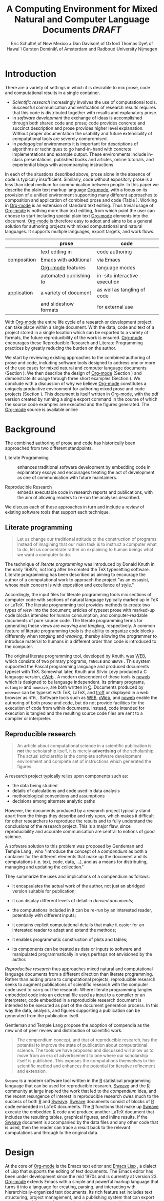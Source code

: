 # -*- mode: org -*-
#+TITLE: A Computing Environment for Mixed Natural and Computer Language Documents /DRAFT/
#+AUTHOR: Eric Schulte\\University of New Mexico \And Dan Davison\\University of Oxford \AND Thomas Dye\\University of Hawai`i \AND Carsten Dominik\\University of Amsterdam and Radboud University Nijmegen
#+OPTIONS: ^:nil toc:nil H:4
#+STARTUP: oddeven
#+STYLE: <link rel="stylesheet" href="http://cs.unm.edu/~eschulte/classes/emacs.css" type="text/css"/>  
#+LATEX_HEADER: \usepackage{attrib}
#+LATEX_HEADER: \usepackage{mathpazo}
#+LATEX_HEADER: \usepackage{thumbpdf}
#+LATEX_HEADER: \Plainauthor{Eric Schulte, Dan Davison, Thomas Dye, Carsten Dominik}
#+LATEX_HEADER: \Shorttitle{Mixed Language Computing}
#+LATEX_HEADER: \Keywords{emacs, lisp, org-mode, literate programming, reproducible research, compendium, web}
#+LATEX_HEADER: \Address{Eric Schulte\\Department of Computer Science\\University of New Mexico\\1 University of New Mexico\\Albuquerque, NM 87131\\United States of America\\E-mail: eschulte@cs.unm.edu\\URL: http://cs.unm.edu/$\sim$eschulte/}
#+LATEX_HEADER: \Abstract{We present a new computing environment for authoring mixed natural and computer language documents. In this environment a single hierarchically-organized plain text source file may contain a variety of elements such as code in arbitrary programming languages, raw data, links to external resources, project management data, working notes, and text for publication. Code fragments may be executed in situ with graphical, numerical and text output captured in, or linked to from, the file. Export to \LaTeX{}, HTML, \LaTeX{} Beamer, DocBook and other formats permits working reports, presentations and manuscripts for publication to be generated from the file. In addition, functioning pure code files can be automatically extracted from the file (tangling). This environment is implemented as an extension to the Emacs text editor and provides a rich set of features for authoring both prose and code, as well as sophisticated project management capabilities.}
#+LaTeX_CLASS: jss


* COMMENT Possible titles
| term                         |     hits |
|------------------------------+----------|
| "reproducible research"      |    24700 |
| "literate programming"       |    74500 |
| "natural language document"  |    98000 |
| "computer language document" |        6 |
| "computer language"          |  2500000 |
| "programming language"       | 15900000 |

** A New Computing Environment for Literate Programming and Reproducible Research

* COMMENT How to export this file to LaTeX

Settings required for export to the Journal of Statistical Software
are found in the =jss= source block.  Run this code block with =C-c
C-c= before exporting.  When done exporting, run the return-to-default
code block to set variables and hooks back to their default values.

** Org-mode LaTeX export to JSS
#+source: jss
#+begin_src emacs-lisp :tangle yes :results silent
  (require 'org-latex)
  (org-add-link-type
   "latex" nil
   (lambda (path desc format)
     (cond
      ((eq format 'html)
       (format "<span style=\"color:black;\">%s</span>" desc))
      ((eq format 'latex)
       (format "\\%s{%s}" path desc)))))
  
  (add-to-list 'org-export-latex-classes
               '("jss"
                 "\\documentclass[article,shortnames]{jss}"
                 ("\\section{%s}" . "\\section*{%s}")
                 ("\\subsection{%s}" . "\\subsection*{%s}")
                 ("\\subsubsection{%s}" . "\\subsubsection*{%s}")
                 ("\\paragraph{%s}" . "\\paragraph*{%s}")
                 ("\\subparagraph{%s}" . "\\subparagraph*{%s}")))
  ;; replace nasty single-quotes returned by R
  (add-hook 'org-export-latex-final-hook
            (lambda ()
              (replace-regexp "’" "'")))
  ;; JSS has its own code formatting style
  (setq org-export-latex-listings nil)
  (setq org-export-latex-verbatim-wrap
        '("\\begin{Code}\n" . "\\end{Code}\n"))
  nil
#+end_src

** Reset to default

#+source: reset-to-default
#+begin_src emacs-lisp
  (setq org-export-latex-verbatim-wrap
        '("\\begin{verbatim}\n" . "\\end{verbatim}\n"))
  (add-hook 'org-export-latex-final-hook nil)
  
#+end_src

#+results: jss
** Original publishing setup
turn on the listings package, and define the =twocolumn= latex class
#+begin_src emacs-lisp :results silent
  (require 'org-latex)
  
  ;; use latex listings for fontified code blocks
  (set-default 'org-export-latex-listings t)
  
  ;; two column export
  (add-to-list 'org-export-latex-classes
               '("twocolumn" "\\documentclass[10pt, twocolumn]{article}"
                 ("\\section{%s}" . "\\section*{%s}")
                 ("\\subsection{%s}" . "\\subsection*{%s}")
                 ("\\subsubsection{%s}" . "\\subsubsection*{%s}")
                 ("\\paragraph{%s}" . "\\paragraph*{%s}")
                 ("\\subparagraph{%s}" . "\\subparagraph*{%s}")))
  
  ;; replace nasty single-quotes returned by R
  (add-hook 'org-export-latex-final-hook
            (lambda ()
              (replace-regexp "’" "'")))
  ;; (add-hook 'org-export-latex-final-hook
  ;;           (lambda ()
  ;;               (replace-regexp
  ;;                "href{David==Gillespie==1990,==\\[\\[http://www.gnu.org/software/emacs/calc.html}{http://www.gnu.org/software/emacs/calc.html}\]\]"
  ;;                "href{David Gillespie 1990, http://www.gnu.org/software/emacs/calc.html}{http://www.gnu.org/software/emacs/calc.html}")))
  (add-hook 'org-export-latex-final-hook
            (lambda ()
              (re-search-forward (regexp-quote "file:pascals-triangle.pdf"))
              (forward-line -1)
              (insert "\n#+Caption: Pascal's Triangle \label{pascals-triangle-fig}")))
  
  ;; export the bodies of org-mode blocks
  (setq org-babel-default-header-args:org
        '((:results . "raw silent")))
#+end_src

** HTML publish
#+begin_src emacs-lisp
  (defun <language>-mode () (interactive))
  ;; (setq org-export-htmlize-output-type 'css)
#+end_src

* Introduction
There are a variety of settings in which it is desirable to mix prose,
code and computational results in a single container.
- /Scientific research/ increasingly involves the use of computational
  tools. Successful communication and verification of research results
  requires that this code is distributed together with results and
  explanatory prose.
- In /software development/ the exchange of ideas is accomplished
  through both shared code and prose; code provides concrete and
  succinct description and prose provides higher level explanation.
  Without proper documentation the usability and future extensibility
  of computational tools are severely compromised.
- In /pedagogical/ environments it is important for descriptions of
  algorithms or techniques to go hand-in-hand with concrete
  implementations and example output.  These environments include
  in-class presentations, published books and articles, online
  tutorials, and experiential blogs with accompanying instructions.

In each of the situations described above, prose alone in the absence
of code is typically insufficient.  Similarly, code
without expository prose is a less than ideal medium for communication
between people. In this paper we describe the plain text markup
language [[latex:proglang][Org-mode]], with a focus on its provision of a unified
environment supporting many different approaches to composition and
application of combined prose and code (Table \ref{grid}).  Working in
[[latex:proglang][Org-mode]] is an extension of standard text editing. Thus trivial usage
of [[latex:proglang][Org-mode]] is nothing more than text editing, from which point the
user can choose to start including special plain text [[latex:proglang][Org-mode]]
elements into the document.  [[latex:proglang][Org-mode]] is therefore easy to adopt and
aims to be a general solution for authoring projects with mixed
computational and natural languages.  It supports multiple languages,
export targets, and work flows.

#+LaTeX: \begin{table*}
#+ATTR_LaTeX: align=r|c|c
|             | prose                   | code                          |
|-------------+-------------------------+-------------------------------|
|             | text editing in         | code authoring                |
| composition | Emacs with additional   | via Emacs                     |
|             | [[latex:proglang][Org-mode]] features       | language modes                |
|-------------+-------------------------+-------------------------------|
|             | automated publishing to | in-situ interactive execution |
| application | a variety of document   | as well as tangling of code   |
|             | and slideshow formats   | for external use              |
#+LaTeX: \caption{\proglang{Org-mode} enables both the composition and application of code and prose.}
#+LaTeX: \label{grid}
#+LaTeX: \end{table*}

With [[latex:proglang][Org-mode]] the entire life cycle of a research or development
project can take place within a single document.  With the data,
code and text of a project stored in a single location which can be
exported to a variety of formats, the future reproducibility of the
work is ensured. [[latex:proglang][Org-mode]] encourages these Reproducible Research and
Literate Programming practices by greatly reducing the burden
on the author.

We start by reviewing existing approaches to the combined authoring of
prose and code, including software tools designed to address one or
more of the use cases for mixed natural and computer language
documents (Section \ref{background}).  We then describe the design of
[[latex:proglang][Org-mode]] (Section \ref{design}) and demonstrate its usage through
three short examples (Section \ref{examples}).  We conclude with a
discussion of why we believe [[latex:proglang][Org-mode]] constitutes a uniquely
productive environment for authoring mixed prose and code projects
(Section \ref{discussion}).  This document is itself written in
[[latex:proglang][Org-mode]], with the pdf version created by running a single export
command in the course of which the source code examples are executed
and the figures generated. The [[latex:proglang][Org-mode]] source is available online
[fn:5].

* Background
  :PROPERTIES:
  :CUSTOM_ID: background
  :END:
The combined authoring of prose and code has historically been
approached from two different standpoints.

- Literate Programming :: enhances traditional software development by
     embedding code in explanatory essays and encourages treating the
     act of development as one of communication with future
     maintainers.

- Reproducible Research :: embeds executable code in research reports
     and publications, with the aim of allowing readers to re-run the
     analyses described.

We discuss each of these approaches in turn and include a review of
existing software tools that support each technique.

** Literate programming
#+begin_quote
Let us change our traditional attitude to the construction of
programs: Instead of imagining that our main task is to instruct a
computer what to do, let us concentrate rather on explaining to human
beings what we want a computer to do.

\attrib{Donald E. Knuth}
#+end_quote

The technique of /literate programming/ was introduced by Donald Knuth
\citep{web} in the early 1980's, not long after he created the TeX
typesetting software.  Literate programming has been described as aiming to
encourage the author of a computational work to approach the project
"as an essayist, whose main concern is with exposition and excellence
of style."
# need citation with page number

Accordingly, the input files for literate programming tools mix
sections of computer code with sections of natural language typically
marked up in TeX or LaTeX.  The literate programming tool provides
methods to create two types of /view/ into the document; articles of
typeset prose with marked-up code blocks intended for human consumption,
and computer-readable documents of pure source code.  The literate
programming terms for generating these views are /weaving/ and
/tangling/, respectively.  A common feature of literate programming
tools is the ability to organize code blocks differently when
/tangling/ and /weaving/, thereby allowing the programmer to introduce
material to humans in a different order than code is introduced to the
computer.

The original literate programming tool, developed by Knuth, was
[[latex:proglang][WEB]], which consists of two primary programs,
=TANGLE= and =WEAVE= \citep{web}.  This system supported the Pascal
programming language and produced documents typeset with TeX.
Somewhat later, Knuth and Silvio Levy produced a C language version,
[[latex:proglang][cWeb]] \citep{knuth94:_cweb_system_struc_docum}.  A
modern descendent of these tools is [[latex:proglang][noweb]]
\citep{noweb} which is designed to be language independent.  Its
primary programs, =notangle= and =noweave=, are both written in
[[latex:proglang][C]].  Documents produced by =noweave= can be typeset
with TeX, LaTeX, and [[latex:proglang][troff]] or displayed in a web
browser as =HTML=.  Software tools such as [[latex:proglang][WEB]],
[[latex:proglang][cWeb]], and [[latex:proglang][noweb]] enable the
authoring of both prose and code, but do not provide facilities for
the execution of code from within documents.  Instead, code intended
for execution is tangled and the resulting source code files are sent
to a compiler or interpreter.

** Reproducible research
#+begin_quote
An article about computational science in a scientific publication is
*not* the scholarship itself, it is merely *advertising* of the
scholarship.  The actual scholarship is the complete software
development environment and complete set of instructions which
generated the figures.

\attrib{David L. Donoho}
#+end_quote

# Needs citation with page number

A research project typically relies upon components such as:
  - the data being studied
  - details of calculations and code used in data analysis
  - methodological conventions and assumptions
  - decisions among alternate analytic paths

However, the documents produced by a research project typically stand apart
from the things they describe and rely upon, which makes it difficult
for other researchers to reproduce the results and to fully understand the conclusions 
of the research project. This is a major flaw, since reproducibility and accurate
communication are central to notions of good science.

A software solution to this problem was proposed by Gentleman and
Temple Lang \citep{compendium}, who "introduce the concept of a
/compendium/ as both a container for the different elements that make
up the document and its computations (i.e. text, code, data, ...), and
as a means for distributing, managing and updating the collection."

They summarize the uses and implications of a compendium as follows:

  - it encapsulates the actual work of the author, not just an
    abridged version suitable for publication; 

  - it can display different levels of detail in /derived documents/; 

  - the computations included in it can be re-run by an interested
    reader, potentially with different inputs;

  - it contains explicit computational details that make it easier for
    an interested reader to adapt and extend the methods;

  - it enables programmatic construction of plots and tables; 

  - its components can be treated as data or inputs to software and
    manipulated programmatically in ways perhaps not envisioned by
    the author.

/Reproducible research/ thus approaches mixed natural and
computational language documents from a different direction than
literate programming.  Rather than adding prose to computational
projects, reproducible research seeks to augment publications of
scientific research with the computer code used to carry out the
research.  Where literate programming tangles embedded code into an
external file used as input to a compiler or an interpreter, code
embedded in a reproducible research document is intended to be executed as part
of the document generation process.  In this way the data, analysis,
and figures supporting a publication can be generated from the
publication itself.

# The requirements of a tool supporting reproducible research are
# thoroughly explored by Gentleman and Temple Lang, and presented in the
# concept of a /compendium/ \citep{compendium}.  In their formulation a
# compendium is a container that holds the text, code, and raw data
# constituting a scholarly work.  Compendia are intended to facilitate
# the distribution, management, re-creation, and extension of such
# works.

# A compendium would also support a variety of different /views/, where
# /views/ are static documents automatically generated by /running/ the
# compendium.  Examples of views would be an article submitted for
# publication, or a presentation or lecture based on the work.

Gentleman and Temple Lang propose the adoption of compendia as the
new unit of peer review and distribution of scientific work.

#+begin_quote
The compendium concept, and that of reproducible research, has the
potential to improve the state of publication about computational
science. The tools we have proposed and discussed will allow us to
move from an era of advertisement to one where our scholarship itself
is published. This exposes the computations themselves to the
scientific method and enhances the potential for iterative refinement
and extension.

\attrib{Gentleman and Temple Lang}
#+end_quote

=Sweave= \citep{sweave} is a modern software tool written in the [[latex:proglang][R]]
statistical programming language \citep{r-software} that can be used
for reproducible research.  [[latex:proglang][Sweave]] and the [[latex:proglang][R]] community at large
inspired the work that led to the /compendium/ idea, and the recent
resurgence of interest in reproducible research owes much to the success of both [[latex:proglang][R]]
and [[latex:proglang][Sweave]].
[[latex:proglang][Sweave]] documents consist of blocks of [[latex:proglang][R]] code embedded in
LaTeX documents.  The [[latex:proglang][R]] functions that make up
[[latex:proglang][Sweave]] execute the embedded [[latex:proglang][R]] code and produce another
LaTeX document that includes the resulting tables, graphical figures,
and inline results.  If the [[latex:proglang][Sweave]] document is accompanied by the
data files and any other code that is used, then the reader can trace a result
back to the relevant computations and through to the original
data.

# It might be useful to start this section with Lisp and how bottom-up
# programming changes the language to suit the problem.  So emacs
# turned lisp into a language for writing editors, org-mode turned it
# into a language for parsing hierarchical documents, etc., and babel
# turned it into a language for literate programming and reproducible
# research. (no attempt to be precise or exhaustive here).
* Design
  :PROPERTIES:
  :CUSTOM_ID: design
  :END:
At the core of [[latex:proglang][Org-mode]] is the Emacs text editor \citep{emacs} and
[[latex:proglang][Emacs Lisp]]
\citep{lewis10:_gnu_emacs_lisp_refer_manual}, a dialect of Lisp that
supports the editing of text documents.  The Emacs editor has been under
development since the mid 1970s and is currently at version 23.
[[latex:proglang][Org-mode]] extends Emacs with a simple and powerful markup language
that turns it into a language for creating, parsing, and interacting with
hierarchically-organized text documents.  Its
rich feature set includes text structuring, project management, and a
publishing system that can export to a variety of formats.  Source
code and data are located in active blocks, distinct from text
sections, where "active" here means that code and data blocks can be
/evaluated/ to return their contents or their computational results.
The results of code block evaluation can be written to a named data
block in the document, where it can be referred to by other code
blocks, any one of which can be written in a different computing
language.  In this way, an [[latex:proglang][Org-mode]] buffer becomes a place where
different computer languages communicate with one another.  Like
Emacs, [[latex:proglang][Org-mode]] is extensible: support for new languages can be added
by the user in a modular fashion through the definition of a small
number of Emacs Lisp functions.

In the remainder of this section, we first describe [[latex:proglang][Org-mode]] in more detail, focusing
on those features that support literate programming and reproducible
research (Section \ref{org-mode}).  We then describe the syntax of
code and data blocks (Section \ref{syntax}), evaluation of code blocks
(Section \ref{code-blocks}), weaving and tangling of [[latex:proglang][Org-mode]] documents
(Section \ref{export}), and language support facilities (Section
\ref{languages}).

** Org-mode
   :PROPERTIES:
   :CUSTOM_ID: org-mode
   :END:

[[latex:proglang][Org-mode]] is an Emacs extension that organizes note taking, task
management, project planning, documentation and authoring.  Its name
comes from its organizing function and the fact that extensions to
Emacs are often implemented as /modes/---software modules which define
the way a user can edit and interact with certain classes of
documents.  [[latex:proglang][Org-mode]] documents are plain text files, usually with the
file name extension /.org/; working in [[latex:proglang][Org-mode]] starts with
conventional text editing and incrementally adds [[latex:proglang][Org-mode]]-specific
features.  Because Emacs has been ported to a large number of operating systems
[[latex:proglang][Org-mode]] can be run on a wide variety of devices and its plain text
documents are compatible between arbitrary platforms.

*** Document structure

The fundamental structure of [[latex:proglang][Org-mode]] documents is the outline,
comprising a hierarchically arranged collection of nodes.  A
document can have a section of text before the first node, which 
is often used for defining general properties of the document
such as a title, and for technical setup.  Following this initial 
section is a sequence of top-level nodes, each of which is the root 
of a subtree of arbitrary depth.
Nodes in the outline are single line headings identified by one or
more asterisks at the beginning of the line.  The number of asterisks
indicates the hierarchical level of the node.

#+begin_src org :exports code
  ,* First heading
  ,    Some arbitrary text
  ,* Second heading
  ,** A subsection of the second heading
  ,* Third heading
#+end_src

Each heading line can be followed by arbitrary text,
which gives the document the logical structure of a book or article.  The
hierarchical outline structure can be folded at every node, making it
possible to expose selected sections for quick access or to provide a
structural overview of the document.

*** Metadata on nodes

One of the primary design goals of [[latex:proglang][Org-mode]] was to define a system
that combines efficient note-taking and brainstorming with a task
management and project planning system.  A single [[latex:proglang][Org-mode]] document
can hold the notes, together with and all the data necessary to keep track of tasks and
projects associated with the notes.  This is accomplished by assigning
metadata to outline nodes using a special syntax.  Metadata for a node
can include a task state, like =TODO= or =DONE=, a priority, and one
or more tags, dates, and arbitrary key-value pairs called properties.
In the following example the top-level node is a task with state =TODO=,
a priority of =A=, and tagged for urgent attention at work.  The
task has been scheduled for 18 August 2010 and a property indicates
that it was delegated to Peter.

#+begin_src org :exports code
  ,* TODO [#A] Some task         :@work:urgent:
  ,  SCHEDULED: <2010-08-18 Wed>
  ,  :PROPERTIES:
  ,    :delegated_to: Peter 
  ,  :END:
#+end_src

The task and project management functionality of [[latex:proglang][Org-mode]] is centered
around the metadata associated with nodes.  [[latex:proglang][Org-mode]] provides
facilities to create and modify metadata quickly and efficiently.  It
also provides facilities to search, sort, and filter headlines, to
display chronological views of all headlines with date and time
metadata, to
display tabular views of properties at selected headlines, to clock in and out of
headlines defined as tasks, and more.

The outline structure of documents defines a hierarchy of
metadata.  Tags and properties of a node are inherited by its
sub-nodes, and views of the document can be designed that sum or
average the properties inherited by a node.  Code blocks live in this
hierarchy of content and metadata, all of which is accessible to and
can be modified by the code blocks.

*** Special document content

The text following a headline in an [[latex:proglang][Org-mode]] document can be
structured to represent various types of information, including
vectors, matrices, source code, and arbitrary pieces of text.  Vector
and matrix data are represented as tables where the columns are marked
by vertical bars and rows are optionally separated by dashed lines as
shown in the following example.  The Emacs calculator, /calc/ [fn:3],
can be used to carry out computations in tables.  This feature is
similar to spreadsheet applications, but [[latex:proglang][Org-mode]] uses plain text to
represent both data and formulas.

#+begin_src org :exports code
  ,| Name 1 | Name 2 | ... | Name N |
  ,|--------+--------+-----+--------|
  ,| Value  | ...    | ... | ...    |
  ,| ...    | ...    | ... | ...    |
#+end_src

In the following sections we focus on [[latex:proglang][Org-mode]]'s support for working
with active source code and data blocks.

** Code and data block extensions
    :PROPERTIES:
    :CUSTOM_ID: code-blocks
    :END:

Both code and data blocks are /active/ in [[latex:proglang][Org-mode]] documents.  This
means that code blocks can be evaluated and their results written to
the document as [[latex:proglang][Org-mode]] constructs.  These blocks can interact with
both data and code blocks through a simple and powerful variable
passing system.

*** Syntax
    :PROPERTIES:
    :CUSTOM_ID: syntax
    :END:

# DONE: And #TBLNAME <- I don't think we need to cover all possible
#                       syntax [Eric]

Data blocks that are preceded by a line that begins with =#+results:=,
and are
followed by a name unique within the document, can be accessed by code
blocks. These can be /tables/, /example blocks/, or /links/.
#+begin_src org :exports code
  ,#+results: tabular-data
  ,| 1 |  2 |
  ,| 2 |  3 |
  ,| 3 |  5 |
  ,| 4 |  7 |
  ,| 5 | 11 |
  
  ,#+results: scalar-data
  ,: 9
  
  ,#+results: linked-data
  ,[[http://external-data.org]]
#+end_src

Active code blocks are marked with a =#+source:= line, followed by a
name unique within the document.  Such blocks can be augmented by header
aguments that control the way [[latex:proglang][Org-mode]] handles evaluation and export.
#+begin_src org :exports code
  ,#+source: <name>
  ,#+begin_src <language> <header arguments>
  ,  <body>
  ,#+end_src
#+end_src

*** Evaluation

When a code block is evaluated, the captured output appears by default
in the [[latex:proglang][Org-mode]] buffer immediately following the code block, e.g.,
#+begin_src org :exports code
  ,#+begin_src ruby
  ,  require 'date'
  ,  "This was last evaluated on #{Date.today}"
  ,#+end_src
  
  ,#+results:
  ,: This was last evaluated on 2010-06-25
#+end_src

#+begin_src ruby :exports none
  require 'date'
  "This was last evaluated on #{Date.today}"
#+end_src

By default, a code block is evaluated in a dedicated system process
which does not persist after evaluation is complete. In addition, for
several languages, evaluation may be performed in an interactive
"session" which persists indefinitely. For example session-based
evaluation of R code uses R sessions provided by the Emacs
Speaks Statistics (ESS) project \citep{ess}.  Thus, both the Org buffer
and the language-specific session buffers may be used for sharing of
functions and data structures between blocks. In [[latex:proglang][Org-mode]], [[latex:proglang][R]] code editing and 
session-based [[latex:proglang][R]] evaluation are implemented using ESS. Therefore [[latex:proglang][Org-mode]] is 
not a replacement for ESS; rather [[latex:proglang][Org-mode]] provides a feature-rich project managament
and document authoring environment within which to embed traditional ESS usage.
Session-based evaluation is similar to the approach to evaluation
taken by [[latex:proglang][Sweave]], in which every code block is evaluated in the same
persistent session.  In [[latex:proglang][Org-mode]], the =:session= header argument takes
an optional name, making it possible to maintain multiple distinct
sessions.

*** Results
[[latex:proglang][Org-mode]] returns the results of code block evaluation as strings,
scalars, tables, or links.  By default, these are
inserted in the [[latex:proglang][Org-mode]] buffer as special plain text elements immediately after
the code block.  In practice, the user has extensive control over how
evaluation results are handled.

At the most basic level, results can be collected from code blocks by
value or as output.  This behavior is controlled by the =:results=
header argument.

- =:results value= :: Specifies that the code block should be treated
     as a function, and the results should be equal to the value of
     the last expression in the block, like the return value of a
     function.  This is the default setting.

- =:results output= :: Specifies that the results should be collected
     from =STDOUT= incrementally, as they are written by the
     application responsible for code execution.

These differences are demonstrated by the following
[[latex:proglang][perl]] code, which yields different results depending
on the value of the =:results= header argument.  Note that the first
example uses the default =:results value= and returns a scalar.  When
output is returned the same code yields a string.

#+begin_src org :exports code
  ,#+begin_src perl
  ,  $x = 8;
  ,  $x = $x + 1;
  ,  print "shouting into the dark!\n";
  ,  $x
  ,#+end_src
  
  ,#+results:
  ,: 9
    
  ,#+begin_src perl :results output
  ,$x = 8;
  ,$x = $x + 1;
  ,print "shouting into the dark!\n";
  ,$x
  ,#+end_src
  
  ,#+results:
  ,: shouting into the dark!  
#+end_src org

#+begin_src perl :exports none
  $x = 8;
  $x = $x + 1;
  print "shouting into the dark!\n";
  $x
#+end_src

#+begin_src perl :results output :exports none
$x = 8;
$x = $x + 1;
print "shouting into the dark!\n";
$x
#+end_src

[[latex:proglang][Org-mode]] also recognizes vector and matrix results and
inserts them as tables into the buffer, as demonstrated by the
following two blocks of Haskell code.

#+begin_src org :exports code
  ,#+begin_src haskell
  ,  [1, 2, 3, 4, 5]
  ,#+end_src
  
  ,#+results:
  ,| 1 | 2 | 3 | 4 | 5 |
  
  ,#+begin_src haskell
  ,  zip [1..] (map (+1) [1, 2, 3])
  ,#+end_src
  
  ,#+results:
  ,| 1 | 2 |
  ,| 2 | 3 |
  ,| 3 | 4 |
#+end_src

#+begin_src haskell :exports none
  [1, 2, 3, 4, 5]
#+end_src

#+begin_src haskell :exports none
  zip [1..] (map (+1) [1, 2, 3])
#+end_src

When the result of evaluating a code block is a file, the =:file=
header argument can be used to provide a path and
name for the file.  [[latex:proglang][Org-mode]] saves the results to the named file and
places a link to it in the document.  These links are handled by
[[latex:proglang][Org-mode]] in the usual ways and can be opened from within the document
and included in exports.

Much more information about controlling the evaluation of code and the
handling of code results is available in the [[latex:proglang][Org-mode]] documentation [fn:4].

# DONE: provide links to the website/manual/Worg

*** Variables
[[latex:proglang][Org-mode]] implements a simple system of passing arguments to code
blocks.  The =:var= header argument takes a variable name and a value
and assigns the value to the named variable inside the code block.
Values can be literal values, such as scalars or strings, references
to named data blocks, links, or references to named code blocks.
In the latter case, the value is the result of evaluating the
referenced code block.

All values passed to variables are served by the Emacs Lisp
interpreter that is at the core of Emacs.  This argument passing
syntax allows for complex chaining of raw values in a document, and
the results of computations in one computer language can be used as
input to blocks of code in another language, as shown in Section
\ref{examples}.

** Export
    :PROPERTIES:
    :CUSTOM_ID: export
    :END:

Borrowing terms from the Literate Programming literature, [[latex:proglang][Org-mode]]
supports both /weaving/---the exportation of a mixed code/prose
document to a prose format suitable for reading by a human---and
/tangling/---the exportation of a mixed code/prose document to a pure
code file suitable for execution by a computer.

- weaving :: [[latex:proglang][Org-mode]] provides a sophisticated and full-featured
     system to export to HTML, LaTeX, and a number of other target
     formats, with support for pre-processing code blocks as part of
     the export process.  Using the =:exports= header argument, the
     code of the code block, the results of executing the code block,
     both code and results, or neither can be included in the export.

- tangling :: Source code in an [[latex:proglang][Org-mode]] document can be re-arranged
     on export.  Often, the order in which a computer needs to be
     presented with code differs from the order in which the code may
     be best organized in a document.  Literate programming systems
     like [[latex:proglang][noweb]] solve this problem using code-block references that
     are expanded as part of the tangle process \citep{noweb}.
     [[latex:proglang][Org-mode]] implements the [[latex:proglang][noweb]] reference system using
     identical syntax and functionality.

** Language support
    :PROPERTIES:
    :CUSTOM_ID: languages
    :END:

The core functions of [[latex:proglang][Org-mode]] related to source code are language
agnostic.  The tangling, source code edit, and export features can be
used for any computer language, even those that are not specifically
supported; only code evaluation and interaction with live sessions
require language-specific functions.  Support for new languages can be
added by defining a small number of Emacs Lisp functions named
according to language, following some simple conventions.  Currently,
[[latex:proglang][Org-mode]] has support for more than 30 languages.  The ease with which
support for new languages can be added is evidenced by the fact that
new language support is increasingly implemented by [[latex:proglang][Org-mode]] users.

** Safety considerations
A reproducible research document includes code that
can be evaluated.  This carries the potential of giving a malicious hacker direct
access to the reader's computer.  The primary defense in this instance
is for the reader to recognize malicious code and to choose not to run
it.  This can be a difficult task in a reproducible research document
written in a single computer language, such as one written with
Sweave, but the difficulty increases if the document is written in
several computer languages, one or more of which is not understood by
the reader.

[[latex:proglang][Org-mode]] has been designed with security measures to protect users
from the accidental or uninformed execution of code.  By default
/every/ execution of a code block requires explicit confirmation from
the user[fn:1].

# I'm tempted to leave the following bit out on the basis that it is
# usage detail rather than high-level [DD]

# In addition, it is possible to remove code block
# evaluation from the default =C-c C-c= key binding.  This key binding
# is ubiquitous in [[latex:proglang][Org-mode]], and is typically bound to the function most
# likely to be called from a particular context.  An alternative key
# binding is present for code block evaluation, namely =C-c C-v e=.  The
# three key strokes required for this binding, and the fact that it is
# not used elsewhere in [[latex:proglang][Org-mode]], provides some degree of protection
# against unintended evaluation of code blocks.


* Examples
   :PROPERTIES:
   :CUSTOM_ID: examples
   :END:

# TODO: Make it so that all code and results are typeset verbatim, along
# with their header arguments and #+begin_src / #+results elements, as
# they appear in the Emacs buffer. Show the file link as well as the
# graphical output. This TODO applies to the Pascal's Triangle and
# Literate Programming examples (the RR example satisfies this
# already). (DD)

The following section demonstrates a number of common [[latex:proglang][Org-mode]] usage
patterns through short examples.  The first example highlights how
[[latex:proglang][Org-mode]] allows data to flow between tables, code blocks of multiple
languages, and graphical figures.  The second demonstrates the use of
traditional literate programming techniques.  The final example
demonstrates interaction with external data sources, including the
automated creation and use of local databases from within [[latex:proglang][Org-mode]]
documents for long-term persistence of potentially large amounts of
data, and the use of session-based evaluation for short term
persistence of smaller amounts of data.

** Data flow --- Pascal's triangle
# I think this is a terrific example (TD)
Pascal's triangle is one name for a geometric arrangement of the
binomial coefficients in a triangle.  The triangle has several
interesting and useful mathematical properties.  This example
constructs and manipulates a Pascal's triangle to illustrate potential
data flows in [[latex:proglang][Org-mode]].  Data are passed from a code block to an
[[latex:proglang][Org-mode]] table, from an [[latex:proglang][Org-mode]] table to a code block, from one code
block to another, and from a code block to a graphic figure.  Finally,
the example uses a property of the triangle to test the correctness of
the implementation, using Emacs Lisp code blocks embedded in a tabular
view of the triangle to test whether the property is satisfied.

*** Calculating Pascal's triangle
The following Emacs Lisp source block calculates and returns the first
five rows of Pascal's triangle.  [[latex:proglang][Org-mode]] inserts the value returned
by the Emacs Lisp function into the [[latex:proglang][Org-mode]] document as a table named
=pascals-triangle=.  This table can be referenced by other code
blocks.
#+begin_src org :exports code
  ,#+source: pascals-triangle
  ,#+begin_src emacs-lisp :var n=5 :exports both
  ,  (defun pascals-triangle (n)
  ,    (if (= n 0)
  ,        (list (list 1))
  ,      (let* ((prev-triangle (pascals-triangle (- n 1)))
  ,             (prev-row (car (reverse prev-triangle))))
  ,        (append
  ,         prev-triangle
  ,         (list (map 'list #'+
  ,                    (append prev-row '(0))
  ,                    (append '(0) prev-row)))))))
  ,  
  ,  (pascals-triangle n)
  ,#+end_src
  
  ,#+results: pascals-triangle
  ,| 1 |   |    |    |   |   |
  ,| 1 | 1 |    |    |   |   |
  ,| 1 | 2 |  1 |    |   |   |
  ,| 1 | 3 |  3 |  1 |   |   |
  ,| 1 | 4 |  6 |  4 | 1 |   |
  ,| 1 | 5 | 10 | 10 | 5 | 1 |
#+end_src

#+source: pascals-triangle
#+begin_src emacs-lisp :var n=5 :exports none
  (defun pascals-triangle (n)
    (if (= n 0)
        (list (list 1))
      (let* ((prev-triangle (pascals-triangle (- n 1)))
             (prev-row (car (reverse prev-triangle))))
        (append
         prev-triangle
         (list (map 'list #'+
                    (append prev-row '(0))
                    (append '(0) prev-row)))))))
  
  (pascals-triangle n)
#+end_src

*** Drawing Pascal's triangle
Pascal's triangle can be better depicted using the [[latex:proglang][dot]]
graphing language.  In the following code block the =pascals-triangle=
table is passed to a block of [[latex:proglang][python]] code through the
variable =ps=.  [[latex:proglang][Org-mode]] transforms the table into a [[latex:proglang][python]] list,
which the [[latex:proglang][python]] block uses to construct strings of [[latex:proglang][dot]] commands.  The
strings of [[latex:proglang][dot]] commands are intended for use by a subsequent code
block, and not for inclusion into the exported document, as indicated
by the =:exports none= header argument.

#+begin_src org :exports code
  ,#+source: ps-to-dot
  ,#+begin_src python :var ps=pascals-triangle :results output :exports none 
  ,  def node(i, j):
  ,        return '"%d_%d"' % (i+1, j+1)
  
  ,  def edge(i1, j1, i2, j2):
  ,        return '%s--%s;' % (node(i1, j1), node(i2,j2))
  
  ,  def node_with_edges(i, j):
  ,        line = '%s [label="%d"];' % (node(i, j), ps[i][j])
  ,        if j > 0:
  ,              line += edge(i-1, j-1, i, j)
  ,        if j < len(ps[i])-1:
  ,              line += edge(i-1, j, i, j)
  ,        return line 
  ,    
  ,  ps = [filter(None, row) for row in ps]
  ,  print '\n'.join([node_with_edges(i, j)
  ,                   for i in range(len(ps))
  ,                   for j in range(len(ps[i]))])
  ,#+end_src
#+end_src

#+source: ps-to-dot
#+begin_src python :var ps=pascals-triangle :results output :exports none 
  def node(i, j):
        return '"%d_%d"' % (i+1, j+1)

  def edge(i1, j1, i2, j2):
        return '%s--%s;' % (node(i1, j1), node(i2,j2))

  def node_with_edges(i, j):
        line = '%s [label="%d"];' % (node(i, j), ps[i][j])
        if j > 0:
              line += edge(i-1, j-1, i, j)
        if j < len(ps[i])-1:
              line += edge(i-1, j, i, j)
        return line 

  ps = [filter(None, row) for row in ps]
  print '\n'.join([node_with_edges(i, j)
                   for i in range(len(ps))
                   for j in range(len(ps[i]))])
#+end_src

The output is passed directly into a block of [[latex:proglang][dot]] code by assigning
the name of the [[latex:proglang][python]] code block to the variable =ps-vals=.  Passing
the results of one code block to another in this way is called
/chaining/; [[latex:proglang][Org-mode]] places no limit on the number of code blocks that
can be chained together.  Evaluation propagates backwards through
chained code blocks.  In this example, the =:file= header argument
causes the code block to save the image resulting from its evaluation
into a file named =pascals-triangle.pdf=, and inserts a link to this
image into the [[latex:proglang][Org-mode]] buffer.  This link will then expand to include
the contents of the image upon export -- it is also possible to view
linked images from within an [[latex:proglang][Org-mode]] buffer.  The link is shown both
in [[latex:proglang][Org-mode]] syntax and in exported form (see Figure
\ref{pascals-triangle-fig}).

#+begin_src org :exports code
  ,#+source: ps-to-fig
  ,#+headers: :file pascals-triangle.pdf :cmdline -Tpdf
  ,#+begin_src dot :var ps-vals=ps-to-dot :exports none
  ,  graph {
  ,    $ps-vals
  ,  }
  ,#+end_src
#+end_src

#+source: ps-to-fig
#+headers: :file pascals-triangle.pdf :cmdline -Tpdf
#+begin_src dot :var ps-vals=ps-to-dot :exports none
  graph {
    $ps-vals
  }
#+end_src

#+begin_src org :exports code
  ,#+source: ps-to-fig
  ,#+headers: :file pascals-triangle.pdf :exports none
  ,#+begin_src dot :var ps-vals=ps-to-dot :cmdline -Tpdf
  ,  graph {
  ,    $ps-vals
  ,  }
  ,#+end_src
  ,
  ,#+Caption: Pascal's Triangle \label{pascals-triangle-fig}
  ,#+ATTR_LaTeX: width=0.5\textwidth
  ,[[file:pascals-triangle.pdf]]
#+end_src
#+LaTeX: %$

#+Caption: Pascal's Triangle \label{pascals-triangle-fig}
#+ATTR_LaTeX: width=0.5\textwidth
[[file:pascals-triangle.pdf]]

#+source: ps-to-fig
#+headers: :file pascals-triangle.pdf :cmdline -Tpdf
#+begin_src dot :var ps-vals=ps-to-dot :exports none
  graph {
    $ps-vals
  }
#+end_src

*** Testing for correctness
Now that Pascal's triangle has been constructed and a graphic
representation prepared, it is worth asking whether the triangle
itself is correct.  Because the sum of successive diagonals of the
triangle yields the Fibonacci series, it is possible to verify that
the triangle is correct.  This can be done in many ways; here, it is
done with a short block of Emacs Lisp code that takes a row of numbers
and a number =n= and returns =pass= if the sum of the numbers in the
row is equal the nth Fibonacci number and returns =fail= otherwise.
Calls to this code block can be embedded into the tabular view of
Pascal's triangle using spreadsheet style formulas.  When the
spreadsheet is calculated, it returns =pass= for each of the five
diagonals, confirming that the implementation of Pascal's triangle is
correct.

#+begin_src org :exports code
  ,#+source: ps-check
  ,#+begin_src emacs-lisp :var row='(1 2 1) :var n=0 :exports code
  ,  (defun fib (n)
  ,    (if (<= n 2)
  ,        1
  ,      (+ (fib (- n 1)) (fib (- n 2)))))
  , 
  ,  (let ((row (if (listp row) row (list row))))
  ,    (if (= (fib n) (reduce #'+ row))
  ,        "pass"
  ,      "fail"))
  ,#+end_src
  ,
  ,#+results: pascals-triangle
  ,| 0 |    1 |    2 |    3 |    4 |    5 |
  ,|---+------+------+------+------+------|
  ,|   | pass | pass | pass | pass | pass |
  ,| 1 |      |      |      |      |      |
  ,| 1 |    1 |      |      |      |      |
  ,| 1 |    2 |    1 |      |      |      |
  ,| 1 |    3 |    3 |    1 |      |      |
  ,| 1 |    4 |    6 |    4 |    1 |      |
  ,| 1 |    5 |   10 |   10 |    5 |    1 |
  ,#+TBLFM: @2$2='(sbe ps-check (row @3$1)...
#+end_src

#+source: ps-check
#+begin_src emacs-lisp :var row='(1 2 1) :var n=0 :exports none
  (defun fib (n)
    (if (<= n 2)
        1
      (+ (fib (- n 1)) (fib (- n 2)))))
   
  (let ((row (if (listp row) row (list row))))
    (if (= (fib n) (reduce #'+ row))
        "pass"
      "fail"))
#+end_src

** Literate programming --- cocktail sort
Cocktail Sort [fn:2] is a variation of Bubble Sort in which the
direction of array traversal is alternated with each pass.  As a
result Cocktail Sort is more efficient than Bubble Sort for arrays
with small elements located at the end of the array.

The following example produces a command line executable, =cocktail=,
that will print its arguments in sorted order.  The =cocktail.c= code
block combines the three parts of the program: the standard C header
for input/output; the implementation of the cocktail sort algorithm;
and the command-line mechanism to accept input and return results.
These parts are tangled out to the file =cocktail.c=, as indicated by
the =:tangle= header argument.

#+begin_src org :exports code
  ,#+source: cocktail.c
  ,#+begin_src C :noweb tangle :tangle cocktail.c
  ,  #include <stdio.h>
  ,  <<cocktail-sort>>
  ,  <<main>>
  ,#+end_src
#+end_src

#+source: cocktail.c
#+begin_src C :noweb tangle :tangle cocktail.c yes :exports none
  #include <stdio.h>
  <<cocktail-sort>>
  <<main>>
#+end_src

A standard C language =main= method is used to collect command line
arguments, call the sorting algorithm on the supplied arguments, and
print the results.
# DONE: Need to indicate what the arguments to main are about  TD

#+begin_src org :exports code
  ,#+source: main
  ,#+begin_src C
  ,  int main(int argc, char *argv[]) {
  ,    int lst[argc-1];
  ,    int i;
  ,    for(i=1;i<argc;i++)
  ,      lst[i-1] = atoi(argv[i]);
  ,    sort(lst, argc-1);
  ,    for(i=1;i<argc;i++)
  ,      printf("%d ", lst[i-1]);
  ,    printf("\n");
  ,  }
  ,#+end_src
#+end_src

#+source: main
#+begin_src C :exports none
  int main(int argc, char *argv[]) {
    int lst[argc-1];
    int i;
    for(i=1;i<argc;i++)
      lst[i-1] = atoi(argv[i]);
    sort(lst, argc-1);
    for(i=1;i<argc;i++)
      printf("%d ", lst[i-1]);
    printf("\n");
  }
#+end_src

In the implementation of Cocktail Sort the array is repeatedly
traversed in alternating directions, swapping out-of-order elements.
The actual swapping of elements is handled by =swap=, which sets the
=swapped= flag when it swaps elements, but leaves the flag alone if
the elements are already in sorted order.  This process continues
until no more swaps have been made and the array is sorted.

#+begin_src org :exports code
  ,#+source: cocktail-sort
  ,#+begin_src C :noweb tangle
  ,  void sort(int *a, unsigned int l)
  ,  {
  ,    int swapped = 0;
  ,    int i;
  ,  
  ,    do {
  ,      for(i=0; i < (l-1); i++) {
  ,        <<swap>>
  ,      }
  ,      if ( swapped == 0 ) break;
  ,      swapped = 0;
  ,      for(i= l - 2; i >= 0; i--) {
  ,        <<swap>>
  ,      }
  ,    } while(swapped > 0);
  ,  }  
  ,#+end_src
#+end_src

#+source: cocktail-sort
#+begin_src C :noweb tangle :exports none
  void sort(int *a, unsigned int l)
  {
    int swapped = 0;
    int i;
  
    do {
      for(i=0; i < (l-1); i++) {
        <<swap>>
      }
      if ( swapped == 0 ) break;
      swapped = 0;
      for(i= l - 2; i >= 0; i--) {
        <<swap>>
      }
    } while(swapped > 0);
  }  
#+end_src

The =swap= method performs conditional swapping of adjacent array
elements that are not in sorted order.  It sets the =swapped= flag if
it performs a swap.

#+begin_src org :exports code
  ,#+source: swap
  ,#+begin_src C
  ,  if ( a[i] > a[i+1] ) {
  ,    int temp = a[i];
  ,    a[i] = a[i+1];
  ,    a[i+1] = temp;
  ,    swapped = 1;
  ,  }
  ,#+end_src
#+end_src

#+source: swap
#+begin_src C :exports none
  if ( a[i] > a[i+1] ) {
    int temp = a[i];
    a[i] = a[i+1];
    a[i+1] = temp;
    swapped = 1;
  }
#+end_src

** Reproducible research --- live climate data
By referencing external data, a work of Reproducible Research can
remain up-to-date long after its initial composition and publication.
This example demonstrates the ability of code blocks in an [[latex:proglang][Org-mode]]
document to reference external data, to construct and use local stores
of data outside the document, and to maintain persistent state in
external sessions, all in an automated fashion.  This allows each
reader of the document to update the document with up-to-date data, and to
propagate a full local workspace with the data used in the document.

This example references climate change data from the US National
Oceanic and Atmospheric Administration (NOAA).  It is implemented with
command-line tools commonly available on Unix-like systems, the sqlite
database, and [[latex:proglang][R]].  These software choices were made to highlight the
use of popular data processing tools from within [[latex:proglang][Org-mode]].  It is
worth pointing out, however, that at each step of the way alternatives
exist, one or more of which might substantially simplify the example
for any particular user.

The first two code blocks fetch and parse data from NOAA using
standard command-line tools.

# For raw data format see ftp://ftp.ncdc.noaa.gov/pub/data/ghcn/v2/v2.temperature.readme

#+begin_src org :exports code
   ,#+source: raw-temps
   ,#+headers: :file raw-temps.csv :var file="raw-temps.csv" 
   ,#+begin_src sh :cache yes :exports results
   ,  curl ftp://ftp.ncdc.noaa.gov/pub/data/ghcn/v2/v2.mean_adj.Z \
   ,      |gunzip \
   ,      |sed 's/-9999/ NA/g' \
   ,      |sed 's,^\([0-9]\{3\}\)\([0-9]\{8\}\)\([0-9]\),\1 \2 \3 ,' \
   ,      |sed 's/ \+/,/g' \
   ,      >$file
   ,#+end_src
   ,
   ,#+results[57a0cffff669c58903c72b7bec08acc082aa80ff]: raw-temps
   ,[[file:raw-temps.csv]]
   ,
   ,
   ,#+source: country-codes
   ,#+headers: :file country-codes.csv :var file="country-codes.csv" 
   ,#+begin_src sh :cache yes :exports results
   ,  curl ftp://ftp.ncdc.noaa.gov/pub/data/ghcn/v2/v2.slp.country.codes \
   ,      |sed 's/ *$//' \
   ,      |sed 's/ \+/,/' \
   ,      >$file
   ,#+end_src
   ,
   ,#+results[b5d2b617dfa745e4a1950e9afc33cd2b55004dd7]: country-codes
   ,[[file:country-codes.csv]]
#+end_src
 
#+source: raw-temps
#+headers: :file raw-temps.csv :var file="raw-temps.csv" 
#+begin_src sh :cache yes :exports results
  curl ftp://ftp.ncdc.noaa.gov/pub/data/ghcn/v2/v2.mean_adj.Z \
      |gunzip \
      |sed 's/-9999/ NA/g' \
      |sed 's,^\([0-9]\{3\}\)\([0-9]\{8\}\)\([0-9]\),\1 \2 \3 ,' \
      |sed 's/ \+/,/g' \
      >$file
#+end_src

#+source: country-codes
#+headers: :file country-codes.csv :var file="country-codes.csv" 
#+begin_src sh :cache yes :exports results
  curl ftp://ftp.ncdc.noaa.gov/pub/data/ghcn/v2/v2.slp.country.codes \
      |sed 's/ *$//' \
      |sed 's/ \+/,/' \
      >$file
#+end_src

Next, the output of the first two blocks is used to create a local
database of the combined climate data.  In the case of very large data
sets it may be preferable to use an external store like a database
rather than storing the data as plain text in the [[latex:proglang][Org-mode]] buffer.

#+begin_src org :exports code
   ,#+begin_src sqlite :db climate.sqlite
   ,  create table temps (country,station,replicate,year,jan,feb,
   ,         mar,apr,may,jun,jul,aug,sep,oct,nov,dec);
   ,  create table countries (code, name);
   ,  .separator ","
   ,  .import raw-temps.csv temps
   ,  .import country-codes.csv countries
   ,#+end_src
#+end_src

#+begin_src sqlite :db climate.sqlite :exports results :results silent
  create table temps (country,station,replicate,year,jan,feb,
         mar,apr,may,jun,jul,aug,sep,oct,nov,dec);
  create table countries (code, name);
  .separator ","
  .import raw-temps.csv temps
  .import country-codes.csv countries
#+end_src

The =get-temps= code block reads a subset of the data from the sqlite
database, and then the =R-init= code block splits the data into a
separate time series for each weather station, inside of an ESS R
/session/ named =*R-climate*=. The variables persist in the
=*R-climate*= session after the code block exits, so they can be
manipulated by other R code blocks using the =*R-climate*= session.

#+begin_src org :exports code
   ,#+source: R-init
   ,#+headers: :var dbname="climate.sqlite"
   ,#+begin_src R :session *R-climate*
   ,  library("RSQLite")
   ,  con <- dbConnect(dbDriver("SQLite"), dbname=dbname)
   ,  query <- paste("SELECT temps.station, temps.year, temps.jul FROM temps, countries",
   ,                 "WHERE countries.code=temps.country",
   ,                 "AND countries.name='UNITED STATES OF AMERICA'",
   ,                 "AND temps.replicate='0'",
   ,                 "ORDER BY year;")
   ,  temps <- dbGetQuery(con, query)
   ,  temps$year <- as.integer(temps$year)
   ,  temps$jul <- as.numeric(temps$jul)/10
   ,  temps.by.station <- split(temps, temps$station, drop=TRUE)
   ,#+end_src
#+end_src

#+source: R-init
#+headers: :var dbname="climate.sqlite"
#+begin_src R :session *R-climate* :exports results :results silent
  library("RSQLite")
  con <- dbConnect(dbDriver("SQLite"), dbname=dbname)
  query <- paste("SELECT temps.station, temps.year, temps.jul FROM temps, countries",
                 "WHERE countries.code=temps.country",
                 "AND countries.name='UNITED STATES OF AMERICA'",
                 "AND temps.replicate='0'",
                 "ORDER BY year;")
  temps <- dbGetQuery(con, query)
  temps$year <- as.integer(temps$year)
  temps$jul <- as.numeric(temps$jul)/10
  temps.by.station <- split(temps, temps$station, drop=TRUE)
#+end_src

Finally the persistent variables in the =*R-climate*= session are used
to generate figures from the climate data. Here we fit a straight line
to the July temperatures at each station which has measurements
spanning the period 1880-1980, and plot a histogram of the fitted
slope parameters. The figure is written to a pdf file for
incorporation into the exported document (Figure
\ref{fig:climate-trend}).

#+begin_src org :exports code
   ,#+srcname: R-graph
   ,#+begin_src R :session *R-climate* :file temp-trends.pdf :exports results
   ,  include.station <- function(station)
   ,      station$year[1] <= 1880 && station$year[nrow(station)] >= 1980
   ,  fit.slope <- function(station)
   ,      with(station, coefficients(lm(jul ~ year))["year"])
   ,  include <- sapply(temps.by.station, include.station)
   ,  slopes <- sapply(temps.by.station[include], fit.slope)
   ,  hist(slopes)
   ,#+end_src
   ,
   ,#+Caption: Temperature trends between 1880 and the present at src_R[:session *R-climate*]{length(slopes)} stations in the USA \label{fig:climate-trend}
   ,#+ATTR_LaTeX: width=0.7\textwidth
   ,#+results: R-graph
   ,[[file:temp-trends.pdf]]
#+end_src

#+srcname: R-graph
#+begin_src R :session *R-climate* :file temp-trends.pdf :exports results
  include.station <- function(station)
      station$year[1] <= 1880 && station$year[nrow(station)] >= 1980
  fit.slope <- function(station)
      with(station, coefficients(lm(jul ~ year))["year"])
  include <- sapply(temps.by.station, include.station)
  slopes <- sapply(temps.by.station[include], fit.slope)
  hist(slopes)
#+end_src

#+Caption: Temperature trends between 1880 and the present at src_R[:session *R-climate*]{length(slopes)} stations in the USA \label{fig:climate-trend}
#+ATTR_LaTeX: width=0.7\textwidth
#+results: R-graph
[[file:temp-trends.pdf]]

* Discussion
  :PROPERTIES:
  :CUSTOM_ID: discussion
  :END:

[[latex:proglang][Org-mode]] has several features that make it a potentially useful tool
for a community of researchers and developers.  These include:

- Open source :: [[latex:proglang][Org-mode]] is /open source/, which means its inner
     workings are publicly visible, and its copyright is owned by the
     Free Software Foundation \citep{fsf}.  This ensures that
     [[latex:proglang][Org-mode]], and any work deriving from [[latex:proglang][Org-mode]], will always be
     fully open to public scrutiny and modification.  These are
     *essential* qualities for software tools used for reproducible
     research.  The transparency required for computational results to
     be accepted by the scientific community can only be achieved when
     the workings of each tool in the scientists tool chain is open to
     inspection and verification.

- Widely Available :: Software used in reproducible research should be
     readily available and easily installable by readers.  [[latex:proglang][Org-mode]] is
     freely available and as of the next major release of Emacs
     (version 24) [[latex:proglang][Org-mode]] including all of the facilities discussed
     herein will be included in the Emacs core.  Emacs is one of the
     most widely ported non-trivial programs in existence, making the
     installation and use of [[latex:proglang][Org-mode]] possible on an extremely wide
     variety of user systems.

- Friendly active community :: The [[latex:proglang][Org-mode]] community is extremely
     friendly and provides ready support to both novice users with
     basic questions and to developers seeking to extend [[latex:proglang][Org-mode]].
     The development of the extensive facilities described herein
     would not have been possible without this community.

- General and Extensible :: A main design goal of [[latex:proglang][Org-mode]]'s support
     for working with source code was pursuit of generality.  As a
     result, it displays no reproducible research or literate
     programming bias, supports arbitrary programming languages, and
     exports to a wide variety of file types, including ASCII, LaTeX,
     HTML, and DocBook.  When asking researchers or software
     developers to learn a new tool or platform it is important that
     the tool be able to adopt to new languages or modes of
     development.

- Integration :: [[latex:proglang][Org-mode]] leverages the sophisticated editing modes
     available in Emacs for both natural and computational languages.


Literate programming and reproducible research systems are typically
difficult to use and the cost of adoption has kept them from spreading
more widely through the computing community.  [[latex:proglang][Org-mode]] makes it
possible to practice literate programming and reproducible research
while retaining a familiar editing environment, thereby lowering the
adoption cost of these techniques.  [[latex:proglang][Org-mode]] is designed so that all
stages of the research and development cycle can be captured in a
single document.  This design feature makes it possible to collocate
the code, data, and text relevant to a project, eliminating or
reducing the burden of compiling disparate pieces of code and text at
the project's end.  We believe that with its ease of adoption,
familiar environment, and universal applicability across programming
languages, [[latex:proglang][Org-mode]] represents an advance in literate programming and
reproducible research tools.

We also believe [[latex:proglang][Org-mode]] has the potential to advance the expectation that
all computational projects include /both/ code and prose; the
arguments that Knuth advanced for literate programming are still
salient today, and the meteoric rise of electronic publishing has
created a huge opportunity for reproducible research.  [[latex:proglang][Org-mode]] can
help researchers and software developers communicate their work and
make it more accessible.

#+begin_LaTeX
    \bibliography{babel}
#+end_LaTeX

** COMMENT Conclusion
# I'm commenting this out for now, I've included one of the points
# above, perhaps some other parts of this discussion should be
# included in the conclusion, but for now I feel that the shorter
# conclusion above may be sufficient -- Eric

[[latex:proglang][Org-mode]] simultaneously satisfies the software requirements of
reproducible research and literate programming; it is in effect both a
/compendium/ and a /web/.  The [[latex:proglang][Org-mode]] environment, used in
combination with a suitable version control tool, satisfies the
requirements for authoring, auxiliary, transformation, quality control
and distribution software set out by Gentleman and Temple Lang in
their formulation of a compendium.  In addition, [[latex:proglang][Org-mode]] already
accomplishes three of the four goals of their "future work", namely
support for /multiple languages/, /conditional chunks/ (where "chunks"
are blocks of text or code), and /interactivity/, which refers to
[[latex:proglang][Org-mode]]'s ability to execute code from within the authoring
environment.

What is the fourth goal that [[latex:proglang][Org-mode]] doesn't accomplish?  Here it is:

#+begin_quote
    Metadata Inclusion of programmatically accessible meta-information
    in documents facilitates both richer interactions and better
    descriptions of the content. Many scientific documents contain
    keywords as part of the text. Making these explicitly available
    to cataloging and indexing software as programmatically
    extractable elements of the dynamic document will facilitate
    richer distribution services. Since dynamic documents are
    software, licensing also becomes pertinent. One may wish to
    restrict evaluation or access to data within the compendium. This
    can be done with meta-information such as license key matching or
    explicit code within the document to verify authorization. Another
    use of meta-information is the inclusion of digital signatures
    which can be used to verify the origin and legitimacy of the
    compendium.
#+end_quote

I probably don't understand this fully, but it seems to me that it
would be possible to provide "programmatically accessible
meta-information."  I implemented a simple OAI interface to my web
site many years ago--that mostly involved understanding the metadata
structure known as the Dublin core used by librarians.  TD

[[latex:proglang][Org-mode]] is a full featured /web/ tool.  It supports both /tangling/
and /weaving/ of code, as well as a sophisticated code block reference
system along the lines of [[latex:proglang][noweb]].  Additionally the executability of
code blocks in [[latex:proglang][Org-mode]] allows for interactive development, and
integration of test suites in a manner not supported in previous
literate programming systems.

Because [[latex:proglang][Org-mode]] is distributed with Emacs, it is installed on very
many computer systems and is widely used.  The [[latex:proglang][Org-mode]] mailing list
has more than 1,400 subscribers, and the list receives several dozen
messages a day.  Although [[latex:proglang][Org-mode]] is being actively developed, its
core functions are mature and stable.  [[latex:proglang][Org-mode]] users rely on it in
production situations in diverse applications such as time tracking,
project planning, research note-taking, programming, systems
management, web site creation, technical documentation, presentation
graphics, data analysis, and manuscript preparation for publication.
A comprehensive user manual and various shorter summary documents
are available in formats for print, computer terminal, and web
browser.  The official web site, [[http://orgmode.org/]], is supplemented
by Worg ([[http://orgmode.org/worg/]]), where users jointly edit and
maintain documentation about [[latex:proglang][Org-mode]] including the Org-mod FAQ and a
wide variety of tutorials.  The literate programming and reproducible
research facilities of [[latex:proglang][Org-mode]] have their own section of Worg with
information on supported languages, examples of common use scenarios,
current developments.

Perhaps here we should discuss the kinds of projects that [[latex:proglang][Org-mode]] has
been used to accomplish instead of the following two paragraphs?  I'm
a bit concerned that "ease of use" contradicts the "complex
configuration" problems discussed above.  TD

** COMMENT Directions for future development
   :PROPERTIES:
   :CUSTOM_ID: future-work
   :END:

# This sections doesn't seem to add to the paper, thoughts? -- Eric

There are a number of avenues for further development of [[latex:proglang][Org-mode]], or
for a future tool of this type.

- editor agnostic :: These  was developed within the rich framework
     of Emacs and [[latex:proglang][Org-mode]], which made the idea of Babel possible in
     the first place.  Now that Babel is developed, however, the tie
     to a single editing environment, even one as completely
     configurable as Emacs, means that Babel is less general than it
     might be.  It seems that it would be possible for future tools of
     this nature to provide code evaluation and exportation as a
     service which could be called from any number of editors.  Such a
     structure would raise a number of challenging implementation
     issues.

- virtual machine :: [[latex:proglang][Org-mode]] allows heterogeneous programming
     environments to share data by dropping all shared values to the
     common denominator of Emacs Lisp.  This works well for [[latex:proglang][Org-mode]]
     as it allows for re-use of many pre-existing Emacs tools for
     evaluation of code in a variety of languages, often making the
     addition of support for new languages trivial.  There are however
     properties of Emacs Lisp which make it less than ideal as a
     medium of data exchange and as a shepherd of evaluation.  Most
     importantly the Emacs Lisp interpreter is /single threaded/,
     which makes the asynchronous evaluation of code blocks needlessly
     complex (in fact this feature does not yet exist in [[latex:proglang][Org-mode]]).

This leaves dangling the question of whether and why asynchronous
evaluation is useful.  TD

* Acknowledgements
TODO
* COMMENT Tasks
** TODO Get rid of \texttt{SCHEDULED} appearing in pdf
** TODO Store file names in variables/blocks
   In the climate example there is some redundancy in that lines like e.g.

#+headers: :file country-codes.csv :var file="country-codes.csv" 

seem suboptimal. Can we store these paths in results blocks / elisp variables?

** TODO How to obtain Org-mode?
   Are we going to make any statements regarding inclusion of recent
   Orgs Org in recent Emacs versions and/or obtaining Org from the
   website/git/elpa?
** TODO include Author information
The following looks like little much on the title page, I guess leave
this until there's an actual template for us to use.
#+begin_src latex
  \author{Eric Schulte\\
  \small Department of Computer Science\\
  \small University of New Mexico\\
  \small 1 University of New Mexico\\
  \small Albuquerque, NM 87131\\
  \small United States of America\\
  \small E-mail: eschulte@cs.unm.edu
  \and
  Dan Davison\\
  \small Mathematical Genetics and Bioinformatics Group\\
  \small Department of Statistics\\
  \small University of Oxford\\
  \small 1 South Parks Road\\
  \small Oxford OX1 3TG\\
  \small United Kingdom\\
  \small E-mail: dandavison7@gmail.com
  \and
  Carsten Dominik\\
  \small Sterrenkundig Instituut "Anton Pannekoek"\\
  \small University of Amsterdam,\\
  \small Science Park 904\\
  \small 1098 XH Amsterdam\\
  \small The Netherlands\\
  \small Department of Astrophysics\\
  \small Radboud University Nijmegen, P.O. Box\\
  \small 9010, NL-6500 GL Nijmegen\\
  \small The Netherlands\\
  \small E-mail: dominik@uva.nl
  \and
  Thomas S. Dye\\
  \small T. S. Dye \& Colleagues, Archaeologists, Inc.\\
  \small 735 Bishop St., Suite 315\\
  \small Honolulu, HI 96813\\
  \small United States of America\\
  \small E-mail: tsd@tsdye.com
  }
#+end_src

** TODO URL for Org source of the document
The document (and anything else needed to recreate the pdf) should be
made available on the web, and the URL should be published in the
paper.
** STARTED Implement R examples in RR example
** TODO What are the correct header args for the src blocks?
   We have "active" src blocks, and inactive copies for export
   protected within org blocks Do we have the right combination
   of :results and :exports header args in those two sets of blocks?
** TODO Is this indexing correct?
#+headers: :var countries=country-codes[1:-1,0:1]
* COMMENT Support
** data for re-running the Climate Data example
#+results: url-base
: ftp://ftp.ncdc.noaa.gov/pub/data/ghcn/v2/
 
#+results: raw-temps-file
: v2.mean_adj.Z

#+results: country-code-file
: v2.slp.country.codes

#+results: temps-by-year
| 1829 |            262.0 |
| 1835 |          1221.25 |
| 1836 | 853.515151515152 |
| 1837 | 1116.71428571429 |
| 1838 |           1173.0 |
| 1839 | 1164.51612903226 |
| 1840 | 1189.57142857143 |
| 1841 | 1175.05714285714 |
| 1842 | 1197.33333333333 |
| 1843 | 1148.63414634146 |
| 1844 | 1218.30952380952 |
| 1845 |          1188.45 |
| 1846 | 1277.13888888889 |
| 1847 | 1215.70588235294 |
| 1848 | 1166.30303030303 |
| 1849 | 1137.05128205128 |
| 1850 | 1309.66666666667 |
| 1851 | 1233.95652173913 |
| 1852 | 1283.16666666667 |
| 1853 | 1297.18918918919 |
| 1854 | 1354.85714285714 |
| 1855 | 1250.75471698113 |
| 1856 | 1151.61904761905 |
| 1857 | 1073.86111111111 |
| 1858 | 1290.50704225352 |
| 1859 | 1190.98507462687 |
| 1860 | 1311.38461538462 |
| 1861 | 1016.30158730159 |
| 1862 | 1146.22222222222 |
| 1863 | 1081.27586206897 |
| 1864 | 1062.78787878788 |
| 1865 |       1150.59375 |
| 1866 | 987.071428571429 |
| 1867 | 1151.75324675325 |
| 1868 |  1105.3023255814 |
| 1869 | 1040.91304347826 |
| 1870 | 1193.03539823009 |
| 1871 |  1211.7264957265 |
| 1872 | 1105.96825396825 |
| 1873 |  1171.1935483871 |
| 1874 | 1178.17213114754 |
| 1875 | 1151.54471544715 |
| 1876 | 1217.83870967742 |
| 1877 | 1248.13821138211 |
| 1878 |  1345.1679389313 |
| 1879 | 1278.69117647059 |
| 1880 | 1291.01459854015 |
| 1881 | 1269.30555555556 |
| 1882 | 1234.41052631579 |
| 1883 | 1220.45454545455 |
| 1884 | 1155.39516129032 |
| 1885 | 1151.84586466165 |
| 1886 | 1207.79715302491 |
| 1887 | 1204.78145695364 |
| 1888 | 1135.92307692308 |
| 1889 | 1189.72330097087 |
| 1890 | 1251.14583333333 |
| 1891 | 1179.72577319588 |
| 1892 | 1168.91360294118 |
| 1893 | 1142.46434494196 |
| 1894 | 1269.74960876369 |
| 1895 | 1166.04202898551 |
| 1896 | 1284.46870653686 |
| 1897 | 1256.13981358189 |
| 1898 | 1241.75902061856 |
| 1899 |        1207.6275 |
| 1900 | 1293.91414752116 |
| 1901 | 1239.71666666667 |
| 1902 | 1269.01754385965 |
| 1903 | 1189.63697857948 |
| 1904 | 1185.06182212581 |
| 1905 | 1228.84673097535 |
| 1906 | 1269.71175858481 |
| 1907 | 1216.71931589537 |
| 1908 | 1291.77308447937 |
| 1909 | 1242.45411089866 |
| 1910 |  1281.7880794702 |
| 1911 | 1299.82439926063 |
| 1912 | 1188.94606946984 |
| 1913 | 1284.10062893082 |
| 1914 |  1287.1865008881 |
| 1915 | 1273.61355633803 |
| 1916 | 1210.14433880726 |
| 1917 | 1135.75955819881 |
| 1918 | 1259.37583892617 |
| 1919 | 1253.26210350584 |
| 1920 | 1191.55223880597 |
| 1921 | 1379.76796036334 |
| 1922 | 1277.18189300412 |
| 1923 | 1257.31203931204 |
| 1924 | 1178.31479967294 |
| 1925 |  1292.5402112104 |
| 1926 | 1264.49351701783 |
| 1927 | 1280.21872477805 |
| 1928 | 1269.93130990415 |
| 1929 | 1207.81463802705 |
| 1930 | 1282.44250594766 |
| 1931 |  1399.4937007874 |
| 1932 | 1273.48629600626 |
| 1933 | 1338.80594679186 |
| 1934 | 1397.46540880503 |
| 1935 | 1281.42733699921 |
| 1936 | 1293.94053208138 |
| 1937 |  1267.0977326036 |
| 1938 | 1371.08522283034 |
| 1939 |    1365.48828125 |
| 1940 | 1272.91256830601 |
| 1941 | 1338.88280647648 |
| 1942 | 1270.81297709924 |
| 1943 | 1263.00918133129 |
| 1944 | 1268.60899390244 |
| 1945 | 1242.74388379205 |
| 1946 | 1320.60229007634 |
| 1947 | 1254.55098934551 |
| 1948 | 1219.38502269289 |
| 1949 | 1259.87471698113 |
| 1950 | 1198.57390648567 |
| 1951 | 1187.45929798357 |
| 1952 | 1266.04182225541 |
| 1953 |   1332.533632287 |
| 1954 | 1305.88789237668 |
| 1955 | 1219.34206586826 |
| 1956 |  1240.3335832084 |
| 1957 | 1258.90820895522 |
| 1958 | 1227.83183856502 |
| 1959 | 1241.74571215511 |
| 1960 | 1204.14029850746 |
| 1961 | 1220.71001494768 |
| 1962 | 1225.58445440957 |
| 1963 | 1242.80657206871 |
| 1964 | 1216.43146067416 |
| 1965 | 1215.91847419596 |
| 1966 | 1195.15943113772 |
| 1967 | 1221.43871449925 |
| 1968 | 1200.59012715034 |
| 1969 | 1205.64771877337 |
| 1970 | 1223.32432432432 |
| 1971 | 1211.97889977393 |
| 1972 | 1176.85402558315 |
| 1973 | 1248.94511278195 |
| 1974 | 1238.62141779789 |
| 1975 | 1203.70090634441 |
| 1976 | 1193.40271493213 |
| 1977 |  1267.9418429003 |
| 1978 | 1174.13650075415 |
| 1979 | 1166.82766439909 |
| 1980 | 1246.21498864497 |
| 1981 | 1295.98639455782 |
| 1982 | 1211.67513471901 |
| 1983 | 1248.40153846154 |
| 1984 | 1248.37374517375 |
| 1985 |  1208.1716937355 |
| 1986 | 1326.70962732919 |
| 1987 |   1337.576625387 |
| 1988 | 1288.80945003873 |
| 1989 | 1234.63403263403 |
| 1990 | 1347.65571205008 |
| 1991 |  1382.8961038961 |
| 1992 | 1333.82906688687 |
| 1993 | 1261.20646766169 |
| 1994 |  1338.9165971643 |
| 1995 | 1329.00758853288 |
| 1996 |  1262.3852739726 |
| 1997 |       1313.21875 |
| 1998 | 1436.98960138648 |
| 1999 | 1377.69391304348 |
| 2000 |  1322.9763986014 |
| 2001 | 1353.86167400881 |
| 2002 |   1338.047829938 |
| 2003 | 1308.97857142857 |
| 2004 | 1300.95784753363 |
| 2005 | 1324.35164835165 |
| 2006 | 113.926944971537 |
| 2007 |           498.75 |
| 2008 | 365.083333333333 |
| 2009 | 436.333333333333 |
| 2010 | 499.583333333333 |

* COMMENT Conflicts with JSS style
#+begin_latex
  \lstdefinelanguage{org}
  {
    morekeywords={:results, :session, :var, :noweb, :exports},
    sensitive=false,
    morecomment=[l]{\#},
    morestring=[b]",
  }
  \lstdefinelanguage{dot}
  {
    morekeywords={graph},
    sensitive=false,
  }
  \hypersetup{
    linkcolor=blue,
    pdfborder={0 0 0 0}
  }
  \renewcommand\t[1]{{\tt #1}}
  \newcommand\ATCES{{\sf atce/r}}
  \newcommand\lt[1]{{\lstinline+#1+}}
  \definecolor{dkgreen}{rgb}{0,0.5,0}
  \definecolor{dkred}{rgb}{0.5,0,0}
  \definecolor{gray}{rgb}{0.5,0.5,0.5}
  \lstset{basicstyle=\ttfamily\bfseries\scriptsize,
    morekeywords={virtualinvoke,fucompp,fnstsw,fldl,fstpl,movl},
    keywordstyle=\color{blue},
    ndkeywordstyle=\color{red},
    commentstyle=\color{dkred},
    stringstyle=\color{dkgreen},
    numbers=left,
    numberstyle=\ttfamily\footnotesize\color{gray},
    stepnumber=1,
    numbersep=10pt,
    backgroundcolor=\color{white},
    tabsize=4,
    showspaces=false,
    showstringspaces=false,
    xleftmargin=.23in
  }
#+end_latex

* Footnotes

[fn:1] These confirmation requests can be stifled by customizing the
=org-confirm-babel-evaluate= variable.

[fn:2] This implementation of Cocktail Sort is adapted from
http://rosettacode.org/.

[fn:3] David Gillespie 1990,
http://www.gnu.org/software/emacs/calc.html

[fn:4] http://orgmode.org/manual/Working-With-Source-Code.html

[fn:5] http://cs.unm.edu/$\sim$eschulte/babel-draft/
